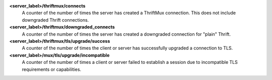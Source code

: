 **<server_label>/thriftmux/connects**
  A counter of the number of times the server has created a ThriftMux
  connection. This does not include downgraded Thrift connections.

**<server_label>/thriftmux/downgraded_connects**
  A counter of the number of times the server has created a downgraded
  connection for "plain" Thrift.

**<server_label>/thriftmux/tls/upgrade/success**
  A counter of the number of times the client or server has successfully
  upgraded a connection to TLS.

**<server_label>/mux/tls/upgrade/incompatible**
  A counter of the number of times a client or server failed to establish a session
  due to incompatible TLS requirements or capabilities.
